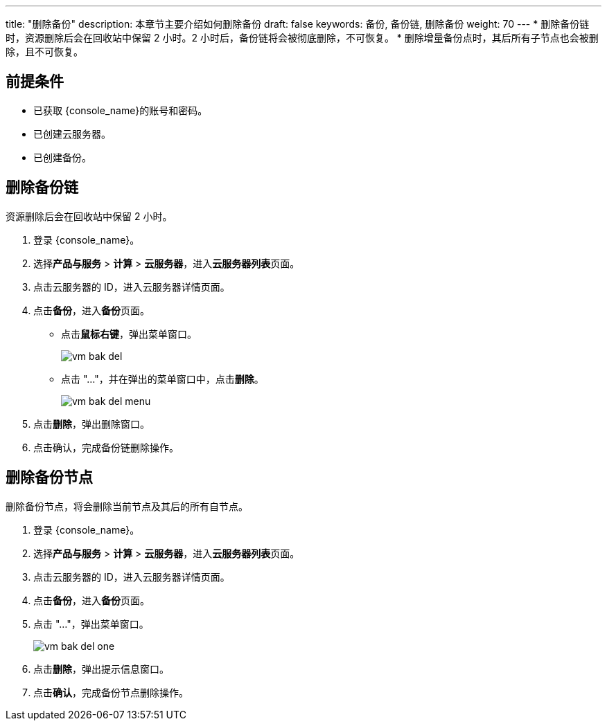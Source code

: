 ---
title: "删除备份"
description: 本章节主要介绍如何删除备份
draft: false
keywords: 备份, 备份链, 删除备份
weight: 70
---
* 删除备份链时，资源删除后会在回收站中保留 2 小时。2 小时后，备份链将会被彻底删除，不可恢复。
* 删除增量备份点时，其后所有子节点也会被删除，且不可恢复。

== 前提条件

* 已获取 {console_name}的账号和密码。
* 已创建云服务器。
* 已创建备份。

== 删除备份链

资源删除后会在回收站中保留 2 小时。

. 登录 {console_name}。
. 选择**产品与服务** > *计算* > *云服务器*，进入**云服务器列表**页面。

. 点击云服务器的 ID，进入云服务器详情页面。
. 点击**备份**，进入**备份**页面。

 ** 点击**鼠标右键**，弹出菜单窗口。
+
image::/images/cloud_service/compute/vm/vm_bak_del.png[]

 ** 点击 "..."，并在弹出的菜单窗口中，点击**删除**。
+
image::/images/cloud_service/compute/vm/vm_bak_del_menu.png[]

. 点击**删除**，弹出删除窗口。
. 点击确认，完成备份链删除操作。

== 删除备份节点

删除备份节点，将会删除当前节点及其后的所有自节点。

. 登录 {console_name}。
. 选择**产品与服务** > *计算* > *云服务器*，进入**云服务器列表**页面。

. 点击云服务器的 ID，进入云服务器详情页面。
. 点击**备份**，进入**备份**页面。

. 点击 "..."，弹出菜单窗口。
+
image::/images/cloud_service/compute/vm/vm_bak_del_one.png[]

. 点击**删除**，弹出提示信息窗口。
. 点击**确认**，完成备份节点删除操作。

